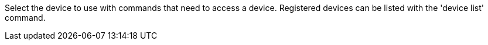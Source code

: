 Select the device to use with commands that need to access a device. Registered devices can be listed with the 'device list' command.

